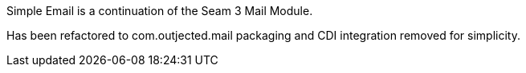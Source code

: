 Simple Email is a continuation of the Seam 3 Mail Module.

Has been refactored to com.outjected.mail packaging and CDI integration removed for simplicity.